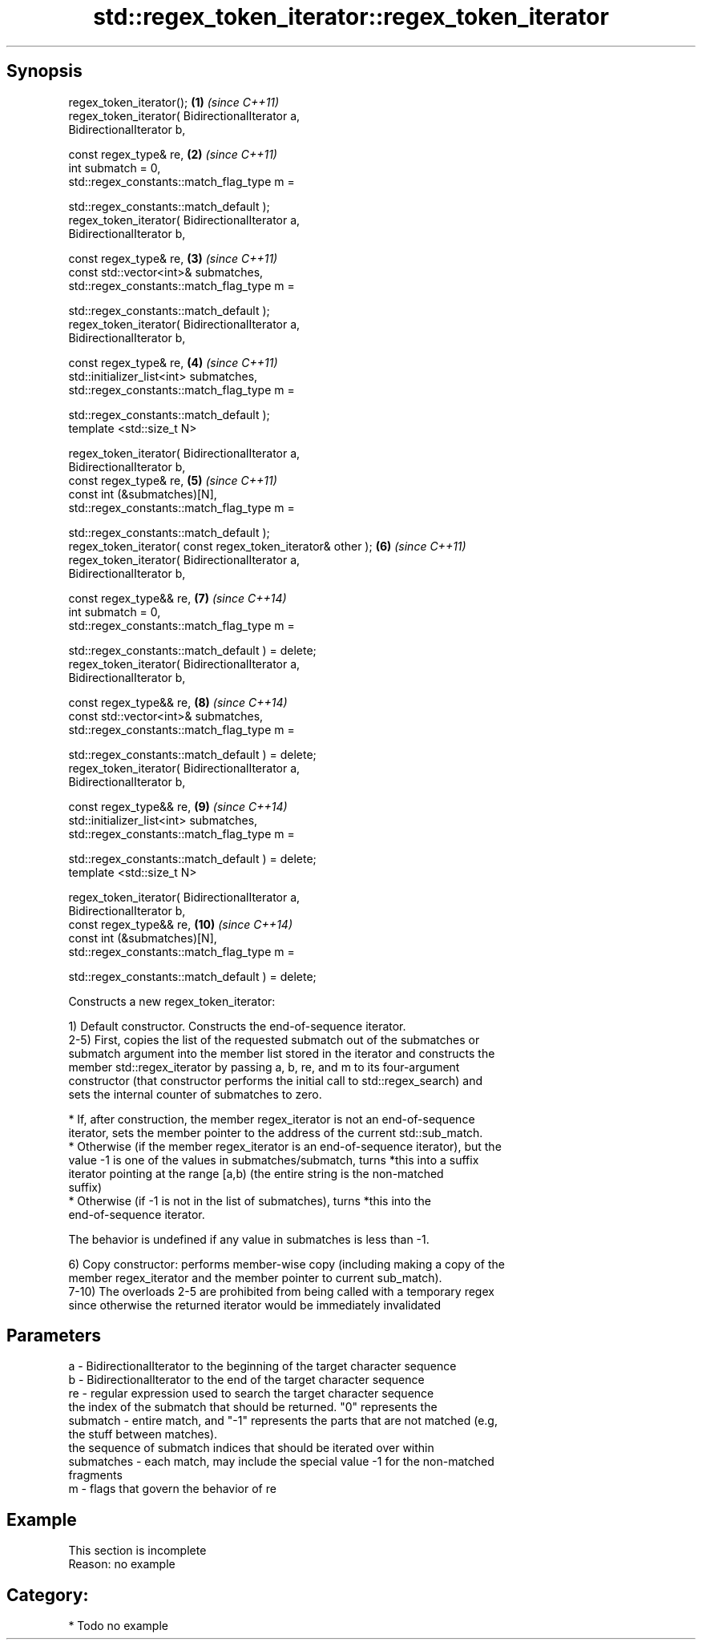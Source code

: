 .TH std::regex_token_iterator::regex_token_iterator 3 "Sep  4 2015" "2.0 | http://cppreference.com" "C++ Standard Libary"
.SH Synopsis
   regex_token_iterator();                                           \fB(1)\fP  \fI(since C++11)\fP
   regex_token_iterator( BidirectionalIterator a,
   BidirectionalIterator b,

   const regex_type& re,                                             \fB(2)\fP  \fI(since C++11)\fP
   int submatch = 0,
   std::regex_constants::match_flag_type m =

   std::regex_constants::match_default );
   regex_token_iterator( BidirectionalIterator a,
   BidirectionalIterator b,

   const regex_type& re,                                             \fB(3)\fP  \fI(since C++11)\fP
   const std::vector<int>& submatches,
   std::regex_constants::match_flag_type m =

   std::regex_constants::match_default );
   regex_token_iterator( BidirectionalIterator a,
   BidirectionalIterator b,

   const regex_type& re,                                             \fB(4)\fP  \fI(since C++11)\fP
   std::initializer_list<int> submatches,
   std::regex_constants::match_flag_type m =

   std::regex_constants::match_default );
   template <std::size_t N>

   regex_token_iterator( BidirectionalIterator a,
   BidirectionalIterator b,
   const regex_type& re,                                             \fB(5)\fP  \fI(since C++11)\fP
   const int (&submatches)[N],
   std::regex_constants::match_flag_type m =

   std::regex_constants::match_default );
   regex_token_iterator( const regex_token_iterator& other );        \fB(6)\fP  \fI(since C++11)\fP
   regex_token_iterator( BidirectionalIterator a,
   BidirectionalIterator b,

   const regex_type&& re,                                            \fB(7)\fP  \fI(since C++14)\fP
   int submatch = 0,
   std::regex_constants::match_flag_type m =

   std::regex_constants::match_default ) = delete;
   regex_token_iterator( BidirectionalIterator a,
   BidirectionalIterator b,

   const regex_type&& re,                                            \fB(8)\fP  \fI(since C++14)\fP
   const std::vector<int>& submatches,
   std::regex_constants::match_flag_type m =

   std::regex_constants::match_default ) = delete;
   regex_token_iterator( BidirectionalIterator a,
   BidirectionalIterator b,

   const regex_type&& re,                                            \fB(9)\fP  \fI(since C++14)\fP
   std::initializer_list<int> submatches,
   std::regex_constants::match_flag_type m =

   std::regex_constants::match_default ) = delete;
   template <std::size_t N>

   regex_token_iterator( BidirectionalIterator a,
   BidirectionalIterator b,
   const regex_type&& re,                                            \fB(10)\fP \fI(since C++14)\fP
   const int (&submatches)[N],
   std::regex_constants::match_flag_type m =

   std::regex_constants::match_default ) = delete;

   Constructs a new regex_token_iterator:

   1) Default constructor. Constructs the end-of-sequence iterator.
   2-5) First, copies the list of the requested submatch out of the submatches or
   submatch argument into the member list stored in the iterator and constructs the
   member std::regex_iterator by passing a, b, re, and m to its four-argument
   constructor (that constructor performs the initial call to std::regex_search) and
   sets the internal counter of submatches to zero.

     * If, after construction, the member regex_iterator is not an end-of-sequence
       iterator, sets the member pointer to the address of the current std::sub_match.
     * Otherwise (if the member regex_iterator is an end-of-sequence iterator), but the
       value -1 is one of the values in submatches/submatch, turns *this into a suffix
       iterator pointing at the range [a,b) (the entire string is the non-matched
       suffix)
     * Otherwise (if -1 is not in the list of submatches), turns *this into the
       end-of-sequence iterator.

   The behavior is undefined if any value in submatches is less than -1.

   6) Copy constructor: performs member-wise copy (including making a copy of the
   member regex_iterator and the member pointer to current sub_match).
   7-10) The overloads 2-5 are prohibited from being called with a temporary regex
   since otherwise the returned iterator would be immediately invalidated

.SH Parameters

   a          - BidirectionalIterator to the beginning of the target character sequence
   b          - BidirectionalIterator to the end of the target character sequence
   re         - regular expression used to search the target character sequence
                the index of the submatch that should be returned. "0" represents the
   submatch   - entire match, and "-1" represents the parts that are not matched (e.g,
                the stuff between matches).
                the sequence of submatch indices that should be iterated over within
   submatches - each match, may include the special value -1 for the non-matched
                fragments
   m          - flags that govern the behavior of re

.SH Example

    This section is incomplete
    Reason: no example

.SH Category:

     * Todo no example
